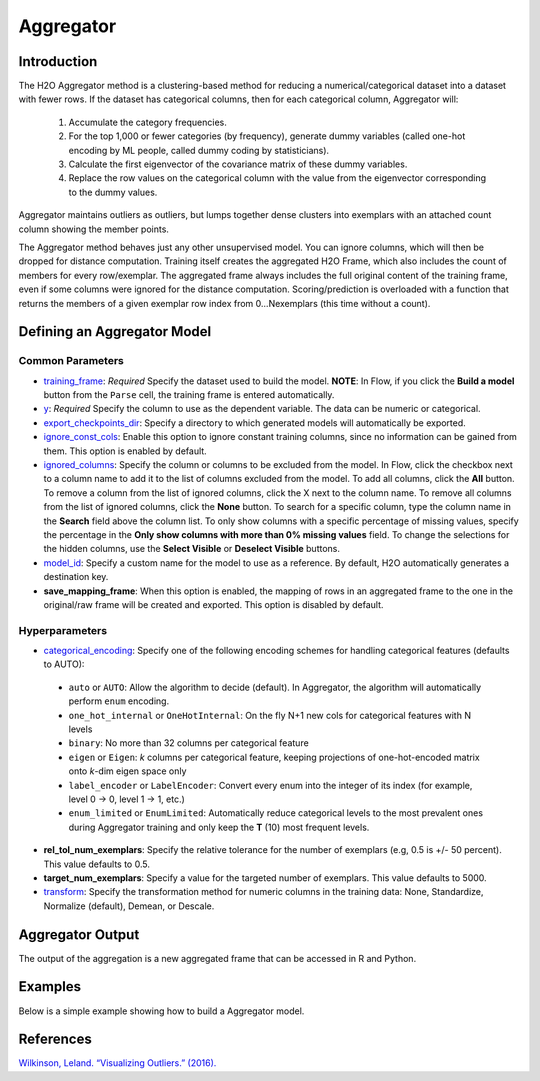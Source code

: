 Aggregator
----------

Introduction
~~~~~~~~~~~~

The H2O Aggregator method is a clustering-based method for reducing a numerical/categorical dataset into a dataset with fewer rows. If the dataset has categorical columns, then for each categorical column, Aggregator will:

 1. Accumulate the category frequencies.
 2. For the top 1,000 or fewer categories (by frequency), generate dummy variables (called one-hot encoding by ML people, called dummy coding by statisticians).
 3. Calculate the first eigenvector of the covariance matrix of these dummy variables.
 4. Replace the row values on the categorical column with the value from the eigenvector corresponding to the dummy values.

Aggregator maintains outliers as outliers, but lumps together dense clusters into exemplars with an attached count column showing the member points.

The Aggregator method behaves just any other unsupervised model. You can ignore columns, which will then be dropped for distance computation. Training itself creates the aggregated H2O Frame, which also includes the count of members for every row/exemplar. The aggregated frame always includes the full original content of the training frame, even if some columns were ignored for the distance computation. Scoring/prediction is overloaded with a function that returns the members of a given exemplar row index from 0...Nexemplars (this time without a count). 

Defining an Aggregator Model
~~~~~~~~~~~~~~~~~~~~~~~~~~~~

Common Parameters
'''''''''''''''''

-  `training_frame <algo-params/training_frame.html>`__: *Required* Specify the dataset used to build the model. **NOTE**: In Flow, if you click the **Build a model** button from the ``Parse`` cell, the training frame is entered automatically.

-  `y <algo-params/y.html>`__: *Required* Specify the column to use as the dependent variable. The data can be numeric or categorical.

-  `export_checkpoints_dir <algo-params/export_checkpoints_dir.html>`__: Specify a directory to which generated models will automatically be exported.

-  `ignore_const_cols <algo-params/ignore_const_cols.html>`__: Enable this option to ignore constant training columns, since no information can be gained from them. This option is enabled by default.

-  `ignored_columns <algo-params/ignored_columns.html>`__: Specify the column or columns to be excluded from the model. In Flow, click the checkbox next to a column name to add it to the list of columns excluded from the model. To add all columns, click the **All** button. To remove a column from the list of ignored columns, click the X next to the column name. To remove all columns from the list of ignored columns, click the **None** button. To search for a specific column, type the column name in the **Search** field above the column list. To only show columns with a specific percentage of missing values, specify the percentage in the **Only show columns with more than 0% missing values** field. To change the selections for the hidden columns, use the **Select Visible** or **Deselect Visible** buttons.

-  `model_id <algo-params/model_id.html>`__: Specify a custom name for the model to use as a reference. By default, H2O automatically generates a destination key.

- **save_mapping_frame**: When this option is enabled, the mapping of rows in an aggregated frame to the one in the original/raw frame will be created and exported. This option is disabled by default.

Hyperparameters
'''''''''''''''

-  `categorical_encoding <algo-params/categorical_encoding.html>`__: Specify one of the following encoding schemes for handling categorical features (defaults to AUTO):

  - ``auto`` or ``AUTO``: Allow the algorithm to decide (default). In Aggregator, the algorithm will automatically perform ``enum`` encoding.
  - ``one_hot_internal`` or ``OneHotInternal``: On the fly N+1 new cols for categorical features with N levels 
  - ``binary``: No more than 32 columns per categorical feature
  - ``eigen`` or ``Eigen``: *k* columns per categorical feature, keeping projections of one-hot-encoded matrix onto *k*-dim eigen space only
  - ``label_encoder`` or ``LabelEncoder``:  Convert every enum into the integer of its index (for example, level 0 -> 0, level 1 -> 1, etc.)
  - ``enum_limited`` or ``EnumLimited``: Automatically reduce categorical levels to the most prevalent ones during Aggregator training and only keep the **T** (10) most frequent levels.

-  **rel_tol_num_exemplars**: Specify the relative tolerance for the number of exemplars (e.g, 0.5 is +/- 50 percent). This value defaults to 0.5.

-  **target_num_exemplars**: Specify a value for the targeted number of exemplars. This value defaults to 5000.

-  `transform <algo-params/transform.html>`__: Specify the transformation method for numeric columns in the training data: None, Standardize, Normalize (default), Demean, or Descale.

Aggregator Output
~~~~~~~~~~~~~~~~~

The output of the aggregation is a new aggregated frame that can be accessed in R and Python.

Examples
~~~~~~~~

Below is a simple example showing how to build a Aggregator model.

.. tabs::
   .. code-tab:: r R

        # Create a random frame with 5 columns and 100 rows
        df <- h2o.createFrame(
          rows = 100,
          cols = 5,
          categorical_fraction = 0.6,
          integer_fraction = 0,
          binary_fraction = 0,
          real_range = 100,
          integer_range = 100,
          missing_fraction = 0,
          seed = 123
        )

        # View the dataframe
        df
              C1        C2     C3        C4     C5
        1 c0.l53  10.94351 c2.l88 -93.64087 c4.l56
        2 c0.l21 -93.70999 c2.l37  39.10130 c4.l97
        3 c0.l96  55.43136  c2.l7 -43.47587 c4.l23
        4 c0.l78  27.41477 c2.l63  83.09211 c4.l81
        5 c0.l95 -77.98143 c2.l17 -93.95397  c4.l8
        6 c0.l90  12.54660 c2.l36  60.54920 c4.l56

        [100 rows x 5 columns]

        # Build an aggregated frame using eigan categorical encoding
        target_num_exemplars <- 1000
        rel_tol_num_exemplars <- 0.5
        encoding <- "Eigen"
        agg <- h2o.aggregator(training_frame = df, 
                              target_num_exemplars = target_num_exemplars, 
                              rel_tol_num_exemplars = rel_tol_num_exemplars, 
                              categorical_encoding = encoding)

        # Use the aggregated frame to create a new dataframe 
        new_df <- h2o.aggregated_frame(agg)

        #View the new dataframe
        new_df
              C1        C2     C3        C4     C5 counts
        1 c0.l53  10.94351 c2.l88 -93.64087 c4.l56      1
        2 c0.l21 -93.70999 c2.l37  39.10130 c4.l97      1
        3 c0.l96  55.43136  c2.l7 -43.47587 c4.l23      1
        4 c0.l78  27.41477 c2.l63  83.09211 c4.l81      1
        5 c0.l95 -77.98143 c2.l17 -93.95397  c4.l8      1
        6 c0.l90  12.54660 c2.l36  60.54920 c4.l56      1

        [100 rows x 6 columns] 

   .. code-tab:: python

        import h2o
        h2o.init()
        from h2o.estimators.aggregator import H2OAggregatorEstimator

        # Create a random data frame with 5 columns and 100 rows
        df = h2o.create_frame(
            rows=100,
            cols=5,
            categorical_fraction=0.6,
            integer_fraction=0,
            binary_fraction=0,
            real_range=100,
            integer_range=100,
            missing_fraction=0,
            seed=1234
        )

        # View the dataframe
        >>> df
              C1  C2      C3            C4  C5
        --------  ------  ------  --------  ------
         56.3978  c1.l74  c2.l58   36.4711  c4.l66
        -41.3355  c1.l31  c2.l43  -54.4267  c4.l4
         79.9964  c1.l4   c2.l68  -13.5409  c4.l49
         73.4546  c1.l5   c2.l25  -23.6456  c4.l12
         12.2449  c1.l7   c2.l49  -71.3769  c4.l61
        -20.2171  c1.l41  c2.l92  -70.2103  c4.l50
         80.6089  c1.l28  c2.l18  -34.7444  c4.l19
        -99.6821  c1.l21  c2.l74   93.7822  c4.l31
        -56.1135  c1.l35  c2.l8   -79.3114  c4.l75
        -71.4061  c1.l77  c2.l83  -32.2047  c4.l65

        [100 rows x 5 columns]

        # Build an aggregated frame using eigan categorical encoding
        params = {
            "target_num_exemplars": 1000,
            "rel_tol_num_exemplars": 0.5,
            "categorical_encoding": "eigen"
        }
        agg = H2OAggregatorEstimator(**params)
        agg.train(training_frame=df)

        # Use the aggregated model to create a new dataframe using aggregated_frame
        new_df = agg.aggregated_frame

        # View the new dataframe
        new_df
              C1  C2      C3            C4  C5        counts
        --------  ------  ------  --------  ------  --------
         56.3978  c1.l74  c2.l58   36.4711  c4.l66         1
        -41.3355  c1.l31  c2.l43  -54.4267  c4.l4          1
         79.9964  c1.l4   c2.l68  -13.5409  c4.l49         1
         73.4546  c1.l5   c2.l25  -23.6456  c4.l12         1
         12.2449  c1.l7   c2.l49  -71.3769  c4.l61         1
        -20.2171  c1.l41  c2.l92  -70.2103  c4.l50         1
         80.6089  c1.l28  c2.l18  -34.7444  c4.l19         1
        -99.6821  c1.l21  c2.l74   93.7822  c4.l31         1
        -56.1135  c1.l35  c2.l8   -79.3114  c4.l75         1
        -71.4061  c1.l77  c2.l83  -32.2047  c4.l65         1

        [100 rows x 6 columns]


References
~~~~~~~~~~

`Wilkinson, Leland. “Visualizing Outliers.” (2016). <https://www.cs.uic.edu/~wilkinson/Publications/outliers.pdf>`__
